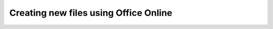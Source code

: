 
..  _Create New:

Creating new files using Office Online
======================================

..  todo:: Document this.
